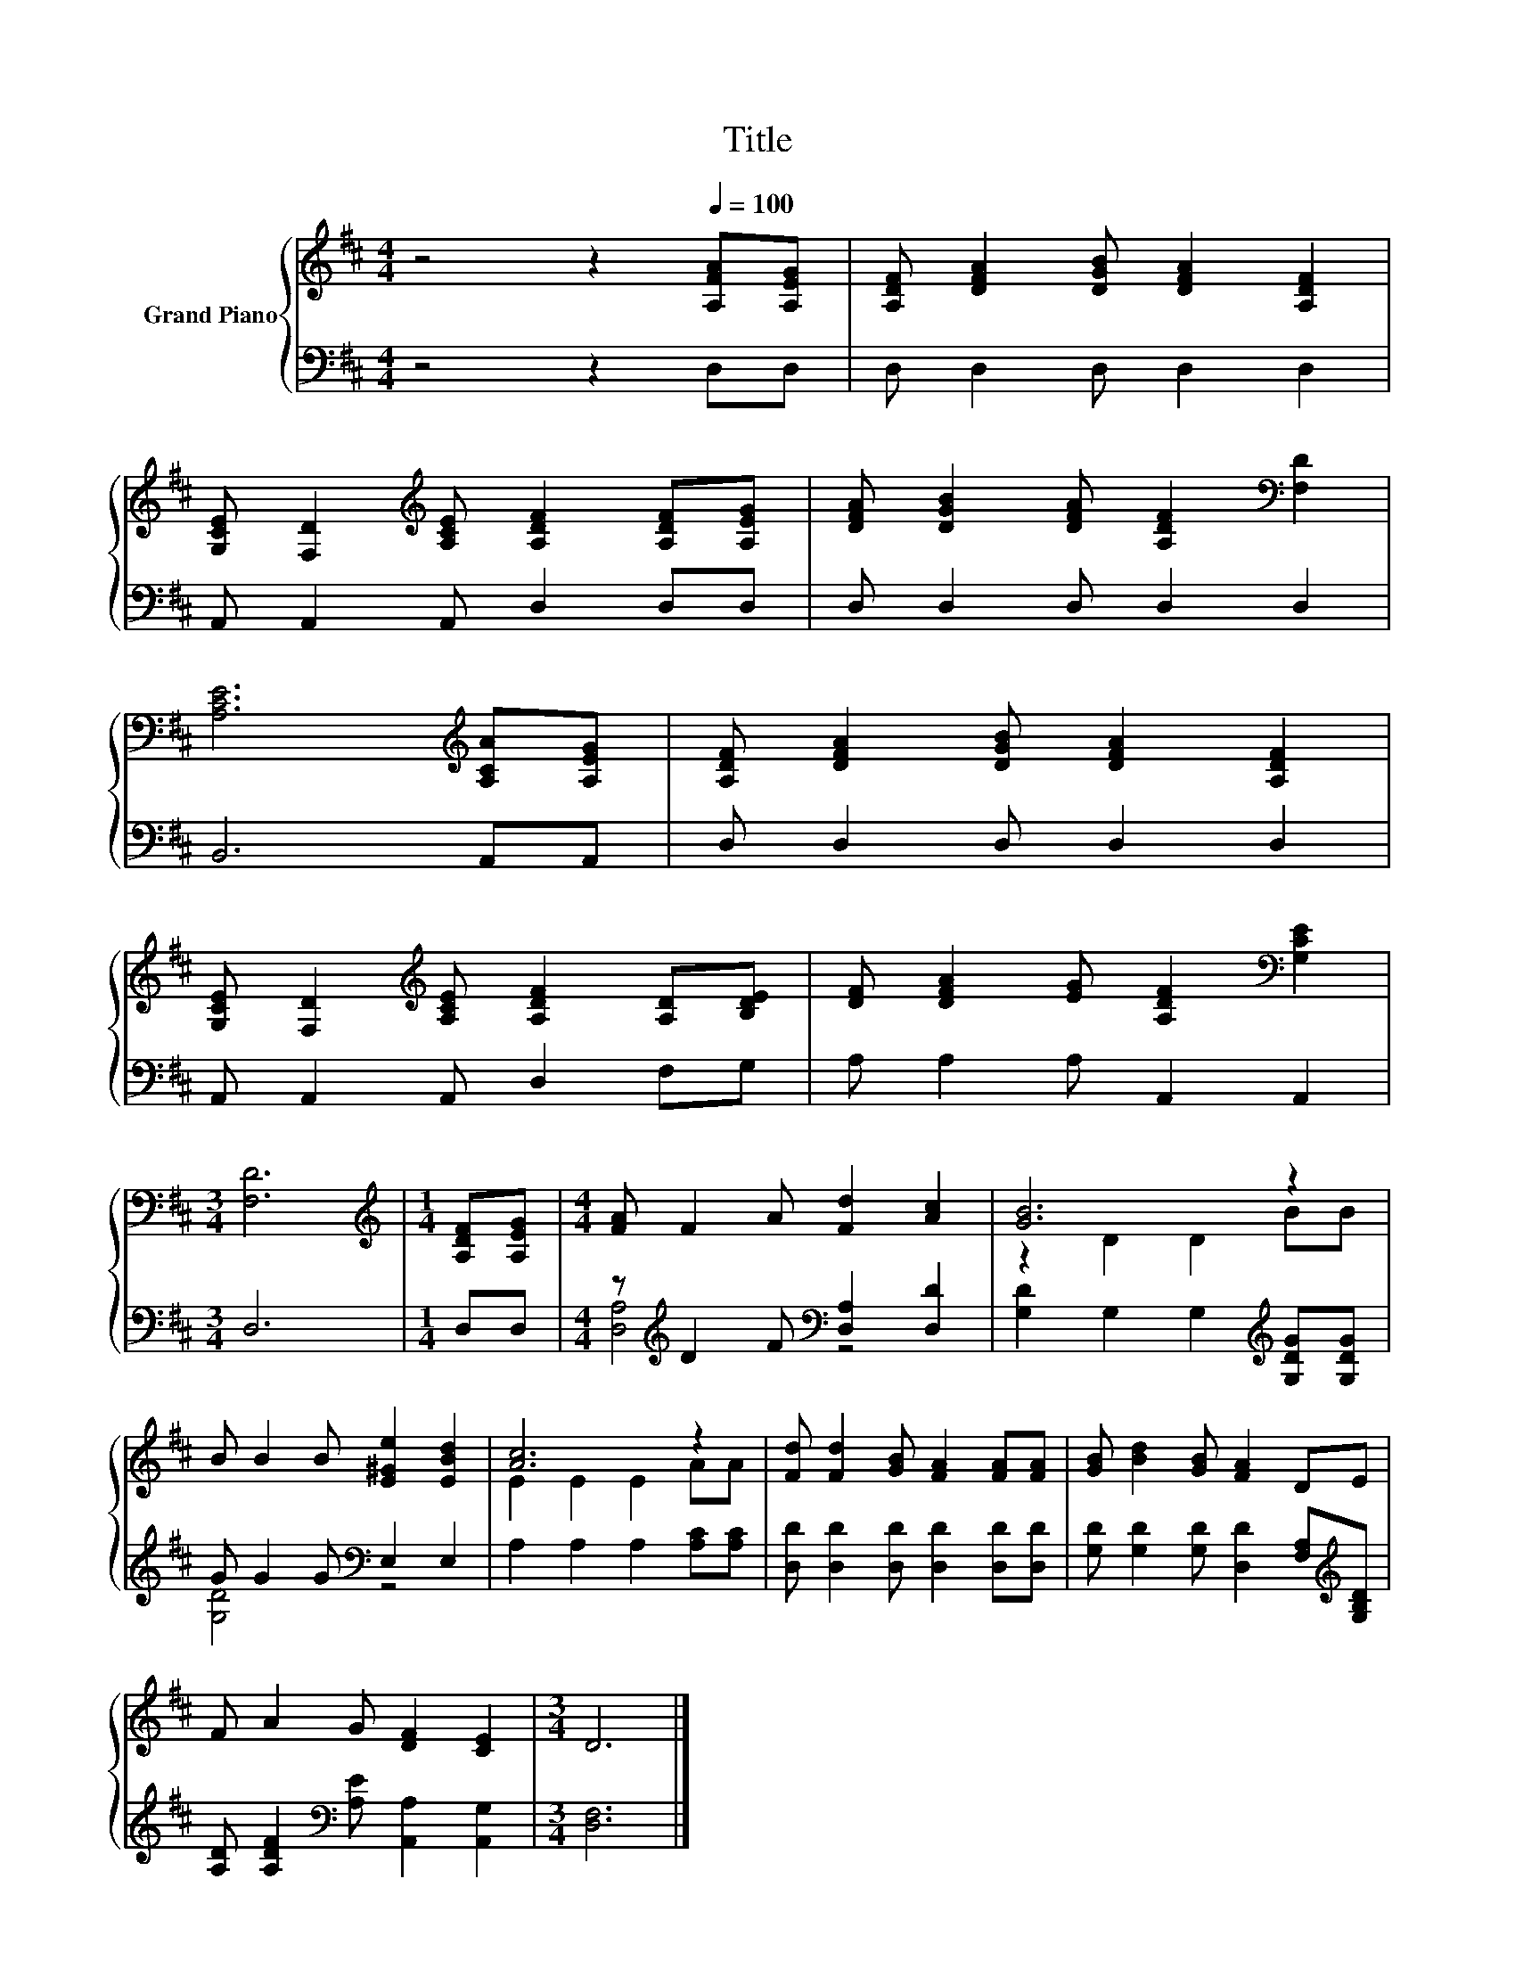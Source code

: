 X:1
T:Title
%%score { ( 1 4 ) | ( 2 3 ) }
L:1/8
M:4/4
K:D
V:1 treble nm="Grand Piano"
V:4 treble 
V:2 bass 
V:3 bass 
V:1
 z4 z2[Q:1/4=100] [A,FA][A,EG] | [A,DF] [DFA]2 [DGB] [DFA]2 [A,DF]2 | %2
 [G,CE] [F,D]2[K:treble] [A,CE] [A,DF]2 [A,DF][A,EG] | [DFA] [DGB]2 [DFA] [A,DF]2[K:bass] [F,D]2 | %4
 [A,CE]6[K:treble] [A,CA][A,EG] | [A,DF] [DFA]2 [DGB] [DFA]2 [A,DF]2 | %6
 [G,CE] [F,D]2[K:treble] [A,CE] [A,DF]2 [A,D][B,DE] | [DF] [DFA]2 [EG] [A,DF]2[K:bass] [G,CE]2 | %8
[M:3/4] [F,D]6 |[M:1/4][K:treble] [A,DF][A,EG] |[M:4/4] [FA] F2 A [Fd]2 [Ac]2 | [GB]6 z2 | %12
 B B2 B [E^Ge]2 [EBd]2 | [Ac]6 z2 | [Fd] [Fd]2 [GB] [FA]2 [FA][FA] | [GB] [Bd]2 [GB] [FA]2 DE | %16
 F A2 G [DF]2 [CE]2 |[M:3/4] D6 |] %18
V:2
 z4 z2 D,D, | D, D,2 D, D,2 D,2 | A,, A,,2 A,, D,2 D,D, | D, D,2 D, D,2 D,2 | B,,6 A,,A,, | %5
 D, D,2 D, D,2 D,2 | A,, A,,2 A,, D,2 F,G, | A, A,2 A, A,,2 A,,2 |[M:3/4] D,6 |[M:1/4] D,D, | %10
[M:4/4] z[K:treble] D2 F[K:bass] [D,A,]2 [D,D]2 | [G,D]2 G,2 G,2[K:treble] [G,DG][G,DG] | %12
 G G2 G[K:bass] E,2 E,2 | A,2 A,2 A,2 [A,C][A,C] | [D,D] [D,D]2 [D,D] [D,D]2 [D,D][D,D] | %15
 [G,D] [G,D]2 [G,D] [D,D]2 [F,A,][K:treble][G,B,D] | %16
 [A,D] [A,DF]2[K:bass] [A,E] [A,,A,]2 [A,,G,]2 |[M:3/4] [D,F,]6 |] %18
V:3
 x8 | x8 | x8 | x8 | x8 | x8 | x8 | x8 |[M:3/4] x6 |[M:1/4] x2 | %10
[M:4/4] [D,A,]4[K:treble][K:bass] z4 | x6[K:treble] x2 | [G,D]4[K:bass] z4 | x8 | x8 | %15
 x7[K:treble] x | x3[K:bass] x5 |[M:3/4] x6 |] %18
V:4
 x8 | x8 | x3[K:treble] x5 | x6[K:bass] x2 | x6[K:treble] x2 | x8 | x3[K:treble] x5 | %7
 x6[K:bass] x2 |[M:3/4] x6 |[M:1/4][K:treble] x2 |[M:4/4] x8 | z2 D2 D2 BB | x8 | E2 E2 E2 AA | %14
 x8 | x8 | x8 |[M:3/4] x6 |] %18

